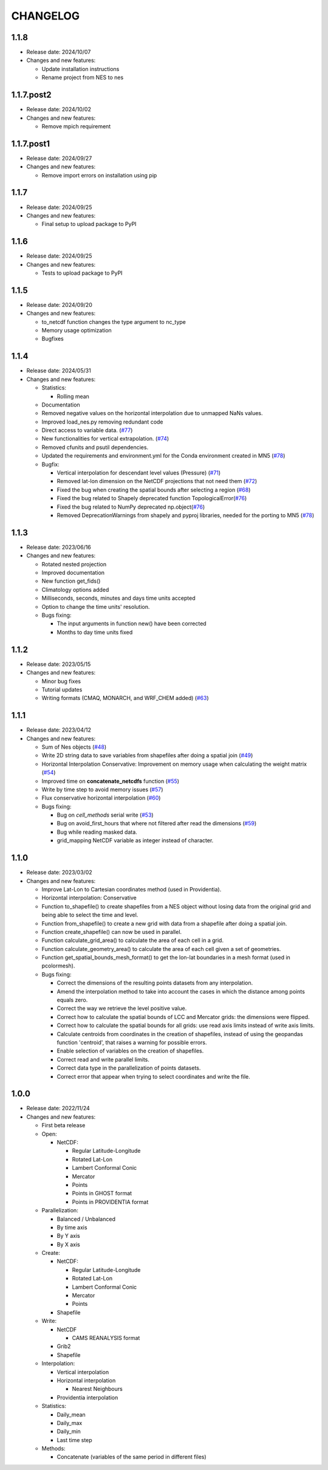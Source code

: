 ============
CHANGELOG
============

.. start-here

1.1.8
============

* Release date: 2024/10/07
* Changes and new features:

  * Update installation instructions
  * Rename project from NES to nes


1.1.7.post2
============

* Release date: 2024/10/02
* Changes and new features:

  * Remove mpich requirement

1.1.7.post1
============

* Release date: 2024/09/27
* Changes and new features:

  * Remove import errors on installation using pip


1.1.7
============

* Release date: 2024/09/25
* Changes and new features:

  * Final setup to upload package to PyPI


1.1.6
============

* Release date: 2024/09/25
* Changes and new features:

  * Tests to upload package to PyPI


1.1.5
============

* Release date: 2024/09/20
* Changes and new features:

  * to_netcdf function changes the type argument to nc_type
  * Memory usage optimization
  * Bugfixes

1.1.4
============

* Release date: 2024/05/31
* Changes and new features:

  * Statistics:

    * Rolling mean

  * Documentation
  * Removed negative values on the horizontal interpolation due to unmapped NaNs values.
  * Improved load_nes.py removing redundant code
  * Direct access to variable data. (`#77 <https://earth.bsc.es/gitlab/es/nes/-/issues/77>`_)
  * New functionalities for vertical extrapolation. (`#74 <https://earth.bsc.es/gitlab/es/nes/-/issues/74>`_)
  * Removed cfunits and psutil dependencies.
  * Updated the requirements and environment.yml for the Conda environment created in MN5 (`#78 <https://earth.bsc.es/gitlab/es/nes/-/issues/78>`_)
  * Bugfix:

    * Vertical interpolation for descendant level values (Pressure) (`#71 <https://earth.bsc.es/gitlab/es/nes/-/issues/71>`_)
    * Removed lat-lon dimension on the NetCDF projections that not need them (`#72 <https://earth.bsc.es/gitlab/es/nes/-/issues/72>`_)
    * Fixed the bug when creating the spatial bounds after selecting a region (`#68 <https://earth.bsc.es/gitlab/es/nes/-/issues/68>`_)
    * Fixed the bug related to Shapely deprecated function TopologicalError(`#76 <https://earth.bsc.es/gitlab/es/nes/-/issues/76>`_)
    * Fixed the bug related to NumPy deprecated np.object(`#76 <https://earth.bsc.es/gitlab/es/nes/-/issues/76>`_)
    * Removed DeprecationWarnings from shapely and pyproj libraries, needed for the porting to MN5 (`#78 <https://earth.bsc.es/gitlab/es/nes/-/issues/78>`_)

1.1.3
============

* Release date: 2023/06/16
* Changes and new features:

  * Rotated nested projection
  * Improved documentation
  * New function get_fids()
  * Climatology options added
  * Milliseconds, seconds, minutes and days time units accepted
  * Option to change the time units' resolution.
  * Bugs fixing:

    * The input arguments in function new() have been corrected
    * Months to day time units fixed

1.1.2
============

* Release date: 2023/05/15
* Changes and new features:

  * Minor bug fixes
  * Tutorial updates
  * Writing formats (CMAQ, MONARCH, and WRF_CHEM added) (`#63 <https://earth.bsc.es/gitlab/es/nes/-/issues/63>`_)

1.1.1
============

* Release date: 2023/04/12
* Changes and new features:

  * Sum of Nes objects (`#48 <https://earth.bsc.es/gitlab/es/nes/-/issues/48>`_)
  * Write 2D string data to save variables from shapefiles after doing a spatial join (`#49 <https://earth.bsc.es/gitlab/es/nes/-/issues/49>`_)
  * Horizontal Interpolation Conservative: Improvement on memory usage when calculating the weight matrix (`#54 <https://earth.bsc.es/gitlab/es/nes/-/issues/54>`_)
  * Improved time on **concatenate_netcdfs** function (`#55 <https://earth.bsc.es/gitlab/es/nes/-/issues/55>`_)
  * Write by time step to avoid memory issues (`#57 <https://earth.bsc.es/gitlab/es/nes/-/issues/57>`_)
  * Flux conservative horizontal interpolation (`#60 <https://earth.bsc.es/gitlab/es/nes/-/issues/60>`_)
  * Bugs fixing:

    * Bug on `cell_methods` serial write (`#53 <https://earth.bsc.es/gitlab/es/nes/-/issues/53>`_)
    * Bug on avoid_first_hours that where not filtered after read the dimensions (`#59 <https://earth.bsc.es/gitlab/es/nes/-/issues/59>`_)
    * Bug while reading masked data.
    * grid_mapping NetCDF variable as integer instead of character.

1.1.0
============

* Release date: 2023/03/02
* Changes and new features:

  * Improve Lat-Lon to Cartesian coordinates method (used in Providentia).
  * Horizontal interpolation: Conservative
  * Function to_shapefile() to create shapefiles from a NES object without losing data from the original grid and being able to select the time and level.
  * Function from_shapefile() to create a new grid with data from a shapefile after doing a spatial join.
  * Function create_shapefile() can now be used in parallel.
  * Function calculate_grid_area() to calculate the area of each cell in a grid.
  * Function calculate_geometry_area() to calculate the area of each cell given a set of geometries.
  * Function get_spatial_bounds_mesh_format() to get the lon-lat boundaries in a mesh format (used in pcolormesh).
  * Bugs fixing:

    * Correct the dimensions of the resulting points datasets from any interpolation.
    * Amend the interpolation method to take into account the cases in which the distance among points equals zero.
    * Correct the way we retrieve the level positive value.
    * Correct how to calculate the spatial bounds of LCC and Mercator grids: the dimensions were flipped.
    * Correct how to calculate the spatial bounds for all grids: use read axis limits instead of write axis limits.
    * Calculate centroids from coordinates in the creation of shapefiles, instead of using the geopandas function 'centroid', that raises a warning for possible errors.
    * Enable selection of variables on the creation of shapefiles.
    * Correct read and write parallel limits.
    * Correct data type in the parallelization of points datasets.
    * Correct error that appear when trying to select coordinates and write the file.

1.0.0
============

* Release date: 2022/11/24
* Changes and new features:

  * First beta release
  * Open:

    * NetCDF:

      * Regular Latitude-Longitude
      * Rotated Lat-Lon
      * Lambert Conformal Conic
      * Mercator
      * Points
      * Points in GHOST format
      * Points in PROVIDENTIA format

  * Parallelization:

    * Balanced / Unbalanced
    * By time axis
    * By Y axis
    * By X axis

  * Create: 

    * NetCDF:
  
      * Regular Latitude-Longitude
      * Rotated Lat-Lon
      * Lambert Conformal Conic
      * Mercator
      * Points

    * Shapefile

  * Write:

    * NetCDF
  
      * CAMS REANALYSIS format
  
    * Grib2
    * Shapefile
  
  * Interpolation:
  
    * Vertical interpolation
    * Horizontal interpolation
  
      * Nearest Neighbours
  
    * Providentia interpolation
  
  * Statistics:
  
    * Daily_mean
    * Daily_max
    * Daily_min
    * Last time step
  
  * Methods:
  
    * Concatenate (variables of the same period in different files)
    